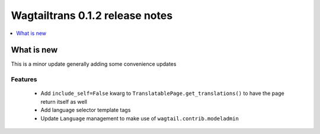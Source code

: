 ================================
Wagtailtrans 0.1.2 release notes
================================

.. contents::
    :local:
    :depth: 1


-----------
What is new
-----------

This is a minor update generally adding some convenience updates


Features
~~~~~~~~

 - Add ``include_self=False`` kwarg to ``TranslatablePage.get_translations()`` to have the page return itself as well
 - Add language selector template tags
 - Update ``Language`` management to make use of ``wagtail.contrib.modeladmin``
